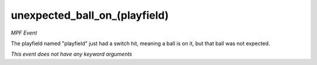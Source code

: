 unexpected_ball_on_(playfield)
==============================

*MPF Event*

The playfield named "playfield" just had a switch hit,
meaning a ball is on it, but that ball was not expected.

*This event does not have any keyword arguments*
